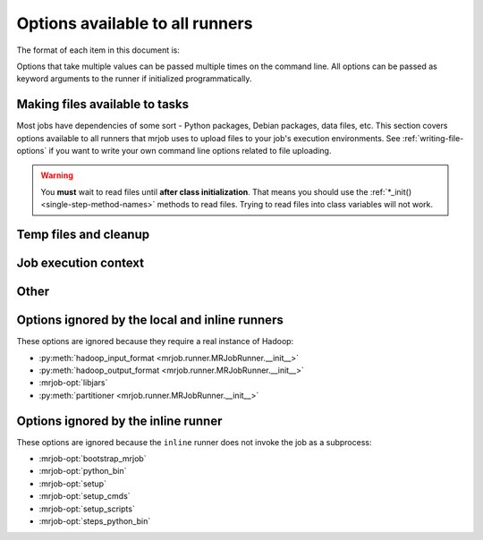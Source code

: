 ================================
Options available to all runners
================================

The format of each item in this document is:

.. mrjob-opt::
    :config: mrjob_conf_option_name
    :switch: --command-line-option-name
    :type: option_type
    :set: none
    :default: default value

    Description of option behavior

Options that take multiple values can be passed multiple times on the command
line. All options can be passed as keyword arguments to the runner if
initialized programmatically.

.. _configs-making-files-available:

Making files available to tasks
===============================

Most jobs have dependencies of some sort - Python packages, Debian packages,
data files, etc. This section covers options available to all runners that
mrjob uses to upload files to your job's execution environments. See
:ref:`writing-file-options` if you want to write your own command line
options related to file uploading.

.. warning::

    You **must** wait to read files until **after class initialization**. That
    means you should use the :ref:`*_init() <single-step-method-names>` methods
    to read files. Trying to read files into class variables will not work.

.. mrjob-opt::
    :config: bootstrap_mrjob
    :switch: --bootstrap-mrjob, --no-bootstrap-mrjob
    :type: boolean
    :set: all
    :default: (automatic)

    Should we automatically zip up the mrjob library and install it when we run
    job? By default, we do unless :mrjob-opt:`interpreter` is set.

    Set this to ``False`` if you've already installed ``mrjob`` on your
    Hadoop cluster or install it by some other method.

.. mrjob-opt::
   :config: py_files
   :switch: --py-file
   :type: :ref:`path list <data-type-path-list>`
   :set: all
   :default: ``[]``

   List of ``.egg`` or ``.zip`` files to add to your job's ``PYTHONPATH``.

   This is based on a Spark feature, but it works just as well with streaming
   jobs.

   .. versionadded:: 0.5.8.spark0

.. mrjob-opt::
    :config: python_archives
    :switch: --python-archive
    :type: :ref:`path list <data-type-path-list>`
    :set: all
    :default: ``[]``

    Same as upload_archives, except they get added to the job's
    :envvar:`PYTHONPATH`.

    .. deprecated:: 0.5.8.spark0

       Try :mrjob-opt:`py_files` with a `.zip` or `.egg` file instead. If you
       must use an archive, see :ref:`cookbook-src-tree-pythonpath`.

.. mrjob-opt::
    :config: upload_files
    :switch: --file
    :type: :ref:`path list <data-type-path-list>`
    :set: all
    :default: ``[]``

    Files to copy to the local directory of the mr_job script when it runs. You
    can set the local name of the dir we unpack into by appending
    ``#localname`` to the path; otherwise we just use the name of the file.

    In the config file::

        upload_files:
          - file_1.txt
          - file_2.sqlite

    On the command line::

        --file file_1.txt --file file_2.sqlite

    .. versionchanged:: 0.5.8.spark0

       This works with Spark as well.

.. mrjob-opt::
    :config: upload_archives
    :switch: --archive
    :type: :ref:`path list <data-type-path-list>`
    :set: all
    :default: ``[]``

    A list of archives (e.g. tarballs) to unpack in the local directory of the
    mr_job script when it runs. You can set the local name of the dir we unpack
    into by appending ``#localname`` to the path; otherwise we just use the
    name of the archive file (e.g. ``foo.tar.gz`` is unpacked to the directory
    ``foo.tar.gz/``, and ``foo.tar.gz#stuff`` is unpacked to the directory
    ``stuff/``).

    .. versionchanged:: 0.5.8.spark0

       This works with Spark as well.


Temp files and cleanup
======================

.. _configs-all-runners-cleanup:

.. mrjob-opt::
   :config: cleanup
   :switch: --cleanup
   :type: :ref:`string <data-type-string>`
   :set: all
   :default: ``'ALL'``

    List of which kinds of directories to delete when a job succeeds. Valid
    choices are:

    * ``'ALL'``: delete logs and local and remote temp files; stop cluster
        if on EMR and the job is not done when cleanup is run.
    * ``'CLUSTER'``: terminate EMR cluster if job not done when cleanup is run
    * ``'JOB'``: stop job if not done when cleanup runs (temporarily disabled)
    * ``'LOCAL_TMP'``: delete local temp files only
    * ``'LOGS'``: delete logs only
    * ``'NONE'``: delete nothing
    * ``'REMOTE_TMP'``: delete remote temp files only
    * ``'TMP'``: delete local and remote temp files, but not logs

    In the config file::

        cleanup: [LOGS, JOB]

    On the command line::

        --cleanup=LOGS,JOB

    .. versionchanged:: 0.5.0

       Options ending in ``TMP`` used to end in ``SCRATCH``

.. mrjob-opt::
   :config: cleanup_on_failure
   :switch: --cleanup-on-failure
   :type: :ref:`string <data-type-string>`
   :set: all
   :default: ``'NONE'``

    Which kinds of directories to clean up when a job fails. Valid choices are
    the same as **cleanup**.

.. mrjob-opt::
    :config: local_tmp_dir
    :type: :ref:`path <data-type-path>`
    :set: all
    :default: value of :py:func:`tempfile.gettempdir`

    Alternate local temp directory.

    There isn't a command-line switch for this option; just set
    :envvar:`TMPDIR` or any other environment variable respected by
    :py:func:`tempfile.gettempdir`.

    .. versionchanged:: 0.5.0

       This option used to be named ``base_tmp_dir``.

.. mrjob-opt::
   :config: output_dir
   :switch: --output-dir
   :type: :ref:`string <data-type-string>`
   :set: no_mrjob_conf
   :default: (automatic)

    An empty/non-existent directory where Hadoop streaming should put the
    final output from the job.  If you don't specify an output directory,
    we'll output into a subdirectory of this job's temporary directory. You
    can control this from the command line with ``--output-dir``. This option
    cannot be set from configuration files. If used with the ``hadoop`` runner,
    this path does not need to be fully qualified with ``hdfs://`` URIs
    because it's understood that it has to be on HDFS.

.. mrjob-opt::
    :config: no_output
    :switch: --no-output
    :type: boolean
    :set: no_mrjob_conf
    :default: ``False``

    Don't stream output to STDOUT after job completion.  This is often used in
    conjunction with ``--output-dir`` to store output only in HDFS or S3.

Job execution context
=====================

.. mrjob-opt::
    :config: cmdenv
    :switch: --cmdenv
    :type: :ref:`environment variable dict <data-type-env-dict>`
    :set: all
    :default: ``{}``

    Dictionary of environment variables to pass to the job inside Hadoop
    streaming.

    In the config file::

        cmdenv:
            PYTHONPATH: $HOME/stuff
            TZ: America/Los_Angeles

    On the command line::

        --cmdenv PYTHONPATH=$HOME/stuff,TZ=America/Los_Angeles

    .. versionchanged:: 0.5.8.spark

       This works with Spark too. In client mode (hadoop runner), these
       environment variables are passed directly to :command:`spark-submit`.

.. mrjob-opt::
    :config: interpreter
    :switch: --interpreter
    :type: :ref:`string <data-type-string>`
    :set: all
    :default: ``None``

    Non-Python command to launch your script with (e.g. ``'ruby'``).
    This will also be used to query the script about steps unless you set
    :mrjob-opt:`steps_interpreter`.

    If you want to use an alternate Python command to run the job, use
    :mrjob-opt:`python_bin`.

    This takes precedence over :mrjob-opt:`python_bin` and
    :mrjob-opt:`steps_python_bin`.

.. mrjob-opt::
    :config: python_bin
    :switch: --python-bin
    :type: :ref:`command <data-type-command>`
    :set: all
    :default: (automatic)

    Name/path of alternate Python binary for wrapper scripts and
    mappers/reducers (e.g. ``'python -v'``).

    If you're on Python 3, this always defaults to ``'python3'``.

    If you're on Python 2, this defaults to ``'python'``, except on EMR,
    where it will be either ``'python2.6'`` or ``'python2.7'``.

    Generally, :py:class:`~mrjob.emr.EMRJobRunner` just matches whichever
    minor version of Python 2 you're running. However, if you're on a
    (deprecated) 2.x AMI, it'll instead default to ``'python2.6'`` on AMI
    version 2.4.2 and earlier (because Python 2.7 is unavailable) and
    ``'python2.7'`` on later 2.x AMI versions (because they have
    :command:`pip-2.7` but not :command:`pip-2.6`).

    This option also affects which Python binary is used for file locking in
    :mrjob-opt:`setup` scripts, so it might be useful to set even if you're
    using a non-Python :mrjob-opt:`interpreter`. It's also used by
    :py:class:`~mrjob.emr.EMRJobRunner` to compile mrjob after bootstrapping it
    (see :mrjob-opt:`bootstrap_mrjob`).

    Unlike :mrjob-opt:`interpreter`, this does not affect the binary used to
    query the job about its steps (use :mrjob-opt:`steps_python_bin`).

.. mrjob-opt::
    :config: setup
    :switch: --setup
    :type: :ref:`string list <data-type-string-list>`
    :set: all
    :default: ``[]``

    A list of lines of shell script to run before each task (mapper/reducer).

    This option is complex and powerful; the best way to get started is to
    read the :doc:`setup-cookbook`.

    Using this option replaces your task with a shell "wrapper" script that
    executes the setup commands, and then executes the task as the last line
    of the script. This means that environment variables set by hadoop
    (e.g. ``$mapred_job_id``) are available to setup commands, and that you
    can pass environment variables to the task (e.g. ``$PYTHONPATH``) using
    ``export``.

    We use file locking around the setup commands (not the task)
    to ensure that multiple tasks running on the same node won't run them
    simultaneously (it's safe to run ``make``). Before running the task,
    we ``cd`` back to the original working directory.

    In addition, passing expressions like ``path#name`` will cause
    *path* to be automatically uploaded to the task's working directory
    with the filename *name*, marked as executable, and interpolated into the
    script by its absolute path on the machine running the script.

    *path* may also be a URI, and ``~`` and environment variables within *path*
    will be resolved based on the local environment. *name* is optional.
    You can indicate that an archive should be unarchived into a directory by
    putting a ``/`` after *name*. For details of parsing, see
    :py:func:`~mrjob.setup.parse_setup_cmd`.

.. mrjob-opt::
    :config: setup_cmds
    :switch: --setup-cmd
    :type: :ref:`string list <data-type-string-list>`
    :set: all
    :default: ``[]``

    .. deprecated:: 0.4.2

    A list of commands to run before each mapper/reducer step. Basically
    :mrjob-opt:`setup` without automatic file uploading/interpolation.
    Can also take commands as lists of arguments.

.. mrjob-opt::
    :config: setup_scripts
    :switch: --setup-script
    :type: :ref:`path list <data-type-path-list>`
    :set: all
    :default: ``[]``

    .. deprecated:: 0.4.2

    Files that will be copied into the local working directory and then run.

    Pass ``'path/to/script#'`` to :mrjob-opt:`setup` instead.

.. mrjob-opt::
    :config: sh_bin
    :switch: --sh-bin
    :type: :ref:`command <data-type-command>`
    :set: all
    :default: :command:`sh -e` (:command:`/bin/sh -e` on EMR)

    Name/path of alternate shell binary to use for :mrjob-opt:`setup` and
    :mrjob-opt:`bootstrap`. Needs to be backwards compatible with
    Bourne Shell (e.g. ``'bash'``).

    To force setup/bootstrapping to terminate when any command exits with
    an error, use ``'sh -e'``.

.. mrjob-opt::
    :config: steps_interpreter
    :switch: --steps-interpreter
    :type: :ref:`command <data-type-command>`
    :set: all
    :default: current Python interpreter

    Alternate (non-Python) command to use to query the job about
    its steps. Usually it's good enough to set :mrjob-opt:`interpreter`.

    If you want to use an alternate Python command to get the job's steps,
    use :mrjob-opt:`steps_python_bin`.

    This takes precedence over :mrjob-opt:`steps_python_bin`.

.. mrjob-opt::
    :config: steps_python_bin
    :switch: --steps-python-bin
    :type: :ref:`command <data-type-command>`
    :set: all
    :default: (current Python interpreter)

    Name/path of alternate python binary to use to query the job about its
    steps. Rarely needed. If not set, we use ``sys.executable`` (the current
    Python interpreter).

.. mrjob-opt::
    :config: strict_protocols
    :switch: --strict-protocols, --no-strict-protocols
    :type: boolean
    :set: all
    :default: ``True``

    If you set this to false, when jobs encounter unencodable input or output,
    they'll increment a counter rather than simply raising an exception.

    .. warning::

       Non-strict protocols are going away in v0.6.0. There is no limit on
       how much data on-strict protocols can silently swallow (potentially
       *all* of it). If you have a problem caused by character encoding in
       log files, consider using
       :py:class:`~mrjob.protocol.TextValueProtocol` instead.

Other
=====

.. mrjob-opt::
    :config: conf_paths
    :switch: -c, --conf-path, --no-conf
    :type: :ref:`path list <data-type-path-list>`
    :set: no_mrjob_conf
    :default: see :py:func:`~mrjob.conf.find_mrjob_conf`

    List of paths to configuration files. This option cannot be used in
    configuration files, because that would cause a universe-ending causality
    paradox. Use `--no-conf` on the command line or `conf_paths=[]` to force
    mrjob to load no configuration files at all. If no config path flags are
    given, mrjob will look for one in the locations specified in
    :ref:`mrjob.conf`.

    Config path flags can be used multiple times to combine config files, much
    like the **include** config file directive. Using :option:`--no-conf` will
    cause mrjob to ignore all preceding config path flags.

    For example, this line will cause mrjob to combine settings from
    ``left.conf`` and ``right .conf``::

        python my_job.py -c left.conf -c right.conf

    This line will cause mrjob to read no config file at all::

        python my_job.py --no-conf

    This line will cause mrjob to read only ``right.conf``, because
    ``--no-conf`` nullifies ``-c left.conf``::

        python my_job.py -c left.conf --no-conf -c right.conf


Options ignored by the local and inline runners
===============================================

These options are ignored because they require a real instance of Hadoop:

* :py:meth:`hadoop_input_format <mrjob.runner.MRJobRunner.__init__>`
* :py:meth:`hadoop_output_format <mrjob.runner.MRJobRunner.__init__>`
* :mrjob-opt:`libjars`
* :py:meth:`partitioner <mrjob.runner.MRJobRunner.__init__>`


Options ignored by the inline runner
====================================

These options are ignored because the ``inline`` runner does not invoke the job
as a subprocess:

* :mrjob-opt:`bootstrap_mrjob`
* :mrjob-opt:`python_bin`
* :mrjob-opt:`setup`
* :mrjob-opt:`setup_cmds`
* :mrjob-opt:`setup_scripts`
* :mrjob-opt:`steps_python_bin`
